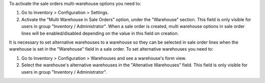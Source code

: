 To activate the sale orders multi-warehouse options you need to:

#. Go to Inventory > Configuration > Settings.
#. Activate the "Multi Warehouse in Sale Orders" option, under the "Warehouse" section. This field is only visible for users in group "Inventory / Administrator". When a sale order is created, multi warehouse options in sale order lines will be enabled/disabled depending on the value in this field on creation.

It is necessary to set alternative warehouses to a warehouse so they can be selected in sale order lines when the warehouse is set in the "Warehouse" field in a sale order. To set alternative warehouses you need to:

#. Go to Inventory > Configuration > Warehouses and see a warehouse's form view.
#. Select the warehouse's alternative warehouses in the "Altenative Warehouses" field. This field is only visible for users in group "Inventory / Administrator".
